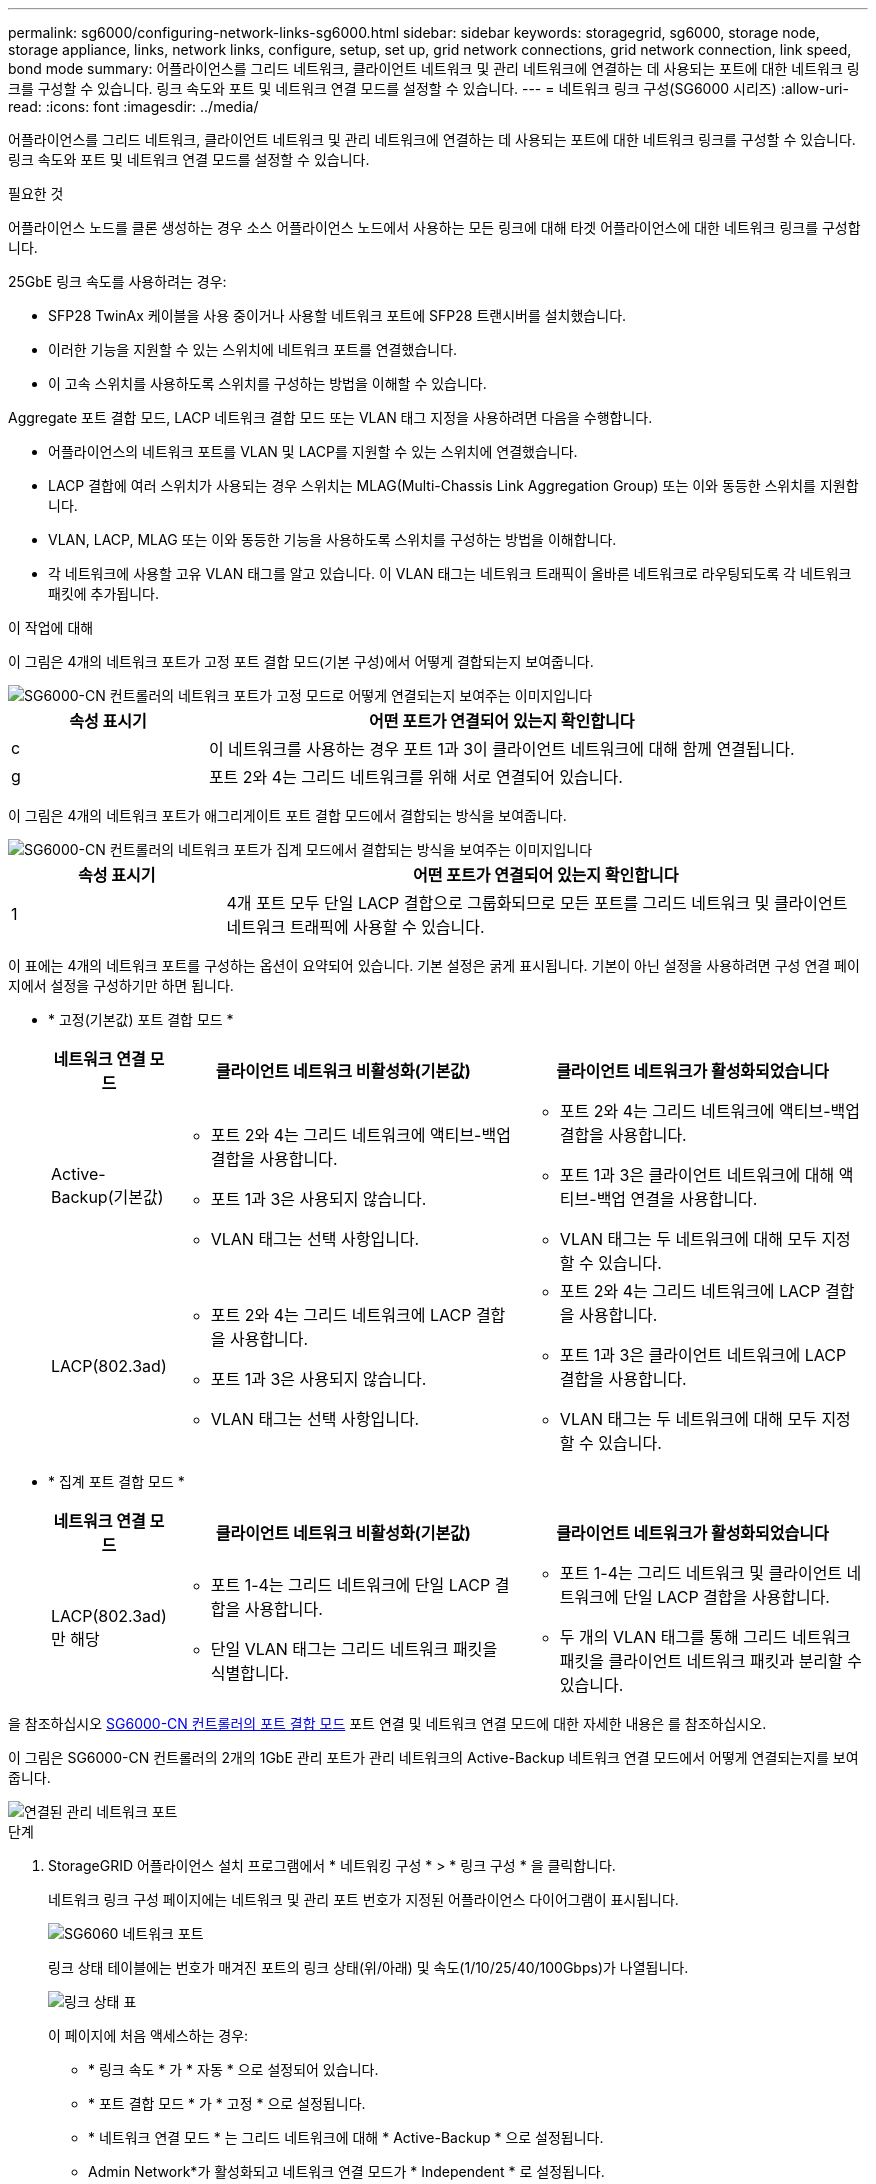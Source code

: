 ---
permalink: sg6000/configuring-network-links-sg6000.html 
sidebar: sidebar 
keywords: storagegrid, sg6000, storage node, storage appliance, links, network links, configure, setup, set up, grid network connections, grid network connection, link speed, bond mode 
summary: 어플라이언스를 그리드 네트워크, 클라이언트 네트워크 및 관리 네트워크에 연결하는 데 사용되는 포트에 대한 네트워크 링크를 구성할 수 있습니다. 링크 속도와 포트 및 네트워크 연결 모드를 설정할 수 있습니다. 
---
= 네트워크 링크 구성(SG6000 시리즈)
:allow-uri-read: 
:icons: font
:imagesdir: ../media/


[role="lead"]
어플라이언스를 그리드 네트워크, 클라이언트 네트워크 및 관리 네트워크에 연결하는 데 사용되는 포트에 대한 네트워크 링크를 구성할 수 있습니다. 링크 속도와 포트 및 네트워크 연결 모드를 설정할 수 있습니다.

.필요한 것
어플라이언스 노드를 클론 생성하는 경우 소스 어플라이언스 노드에서 사용하는 모든 링크에 대해 타겟 어플라이언스에 대한 네트워크 링크를 구성합니다.

25GbE 링크 속도를 사용하려는 경우:

* SFP28 TwinAx 케이블을 사용 중이거나 사용할 네트워크 포트에 SFP28 트랜시버를 설치했습니다.
* 이러한 기능을 지원할 수 있는 스위치에 네트워크 포트를 연결했습니다.
* 이 고속 스위치를 사용하도록 스위치를 구성하는 방법을 이해할 수 있습니다.


Aggregate 포트 결합 모드, LACP 네트워크 결합 모드 또는 VLAN 태그 지정을 사용하려면 다음을 수행합니다.

* 어플라이언스의 네트워크 포트를 VLAN 및 LACP를 지원할 수 있는 스위치에 연결했습니다.
* LACP 결합에 여러 스위치가 사용되는 경우 스위치는 MLAG(Multi-Chassis Link Aggregation Group) 또는 이와 동등한 스위치를 지원합니다.
* VLAN, LACP, MLAG 또는 이와 동등한 기능을 사용하도록 스위치를 구성하는 방법을 이해합니다.
* 각 네트워크에 사용할 고유 VLAN 태그를 알고 있습니다. 이 VLAN 태그는 네트워크 트래픽이 올바른 네트워크로 라우팅되도록 각 네트워크 패킷에 추가됩니다.


.이 작업에 대해
이 그림은 4개의 네트워크 포트가 고정 포트 결합 모드(기본 구성)에서 어떻게 결합되는지 보여줍니다.

image::../media/sg6000_cn_fixed_port.gif[SG6000-CN 컨트롤러의 네트워크 포트가 고정 모드로 어떻게 연결되는지 보여주는 이미지입니다]

[cols="1a,3a"]
|===
| 속성 표시기 | 어떤 포트가 연결되어 있는지 확인합니다 


 a| 
c
 a| 
이 네트워크를 사용하는 경우 포트 1과 3이 클라이언트 네트워크에 대해 함께 연결됩니다.



 a| 
g
 a| 
포트 2와 4는 그리드 네트워크를 위해 서로 연결되어 있습니다.

|===
이 그림은 4개의 네트워크 포트가 애그리게이트 포트 결합 모드에서 결합되는 방식을 보여줍니다.

image::../media/sg6000_cn_aggregate_port.gif[SG6000-CN 컨트롤러의 네트워크 포트가 집계 모드에서 결합되는 방식을 보여주는 이미지입니다]

[cols="1a,3a"]
|===
| 속성 표시기 | 어떤 포트가 연결되어 있는지 확인합니다 


 a| 
1
 a| 
4개 포트 모두 단일 LACP 결합으로 그룹화되므로 모든 포트를 그리드 네트워크 및 클라이언트 네트워크 트래픽에 사용할 수 있습니다.

|===
이 표에는 4개의 네트워크 포트를 구성하는 옵션이 요약되어 있습니다. 기본 설정은 굵게 표시됩니다. 기본이 아닌 설정을 사용하려면 구성 연결 페이지에서 설정을 구성하기만 하면 됩니다.

* * 고정(기본값) 포트 결합 모드 *
+
[cols="1a,3a,3a"]
|===
| 네트워크 연결 모드 | 클라이언트 네트워크 비활성화(기본값) | 클라이언트 네트워크가 활성화되었습니다 


 a| 
Active-Backup(기본값)
 a| 
** 포트 2와 4는 그리드 네트워크에 액티브-백업 결합을 사용합니다.
** 포트 1과 3은 사용되지 않습니다.
** VLAN 태그는 선택 사항입니다.

 a| 
** 포트 2와 4는 그리드 네트워크에 액티브-백업 결합을 사용합니다.
** 포트 1과 3은 클라이언트 네트워크에 대해 액티브-백업 연결을 사용합니다.
** VLAN 태그는 두 네트워크에 대해 모두 지정할 수 있습니다.




 a| 
LACP(802.3ad)
 a| 
** 포트 2와 4는 그리드 네트워크에 LACP 결합을 사용합니다.
** 포트 1과 3은 사용되지 않습니다.
** VLAN 태그는 선택 사항입니다.

 a| 
** 포트 2와 4는 그리드 네트워크에 LACP 결합을 사용합니다.
** 포트 1과 3은 클라이언트 네트워크에 LACP 결합을 사용합니다.
** VLAN 태그는 두 네트워크에 대해 모두 지정할 수 있습니다.


|===
* * 집계 포트 결합 모드 *
+
[cols="1a,3a,3a"]
|===
| 네트워크 연결 모드 | 클라이언트 네트워크 비활성화(기본값) | 클라이언트 네트워크가 활성화되었습니다 


 a| 
LACP(802.3ad)만 해당
 a| 
** 포트 1-4는 그리드 네트워크에 단일 LACP 결합을 사용합니다.
** 단일 VLAN 태그는 그리드 네트워크 패킷을 식별합니다.

 a| 
** 포트 1-4는 그리드 네트워크 및 클라이언트 네트워크에 단일 LACP 결합을 사용합니다.
** 두 개의 VLAN 태그를 통해 그리드 네트워크 패킷을 클라이언트 네트워크 패킷과 분리할 수 있습니다.


|===


을 참조하십시오 xref:port-bond-modes-for-sg6000-cn-controller.adoc[SG6000-CN 컨트롤러의 포트 결합 모드] 포트 연결 및 네트워크 연결 모드에 대한 자세한 내용은 를 참조하십시오.

이 그림은 SG6000-CN 컨트롤러의 2개의 1GbE 관리 포트가 관리 네트워크의 Active-Backup 네트워크 연결 모드에서 어떻게 연결되는지를 보여 줍니다.

image::../media/sg6000_cn_bonded_managemente_ports.gif[연결된 관리 네트워크 포트]

.단계
. StorageGRID 어플라이언스 설치 프로그램에서 * 네트워킹 구성 * > * 링크 구성 * 을 클릭합니다.
+
네트워크 링크 구성 페이지에는 네트워크 및 관리 포트 번호가 지정된 어플라이언스 다이어그램이 표시됩니다.

+
image::../media/sg6060_configuring_network_ports.png[SG6060 네트워크 포트]

+
링크 상태 테이블에는 번호가 매겨진 포트의 링크 상태(위/아래) 및 속도(1/10/25/40/100Gbps)가 나열됩니다.

+
image::../media/sg6060_configuring_network_linkstatus.png[링크 상태 표]

+
이 페이지에 처음 액세스하는 경우:

+
** * 링크 속도 * 가 * 자동 * 으로 설정되어 있습니다.
** * 포트 결합 모드 * 가 * 고정 * 으로 설정됩니다.
** * 네트워크 연결 모드 * 는 그리드 네트워크에 대해 * Active-Backup * 으로 설정됩니다.
** Admin Network*가 활성화되고 네트워크 연결 모드가 * Independent * 로 설정됩니다.
** 클라이언트 네트워크 * 가 비활성화됩니다.
+
image::../media/network_link_configuration_fixed.png[네트워크 링크 구성이 고정되었습니다]



. 네트워크 포트에 대해 25GbE 링크 속도를 사용하려는 경우 링크 속도 드롭다운 목록에서 * 자동 * 을 선택합니다.
+
그리드 네트워크 및 클라이언트 네트워크에 대해 사용 중인 네트워크 스위치도 이 속도를 지원하고 구성해야 합니다. SFP28 TwinAx 케이블 또는 광 케이블과 SFP28 트랜시버를 사용해야 합니다.

. 사용하려는 StorageGRID 네트워크를 활성화 또는 비활성화합니다.
+
그리드 네트워크가 필요합니다. 이 네트워크를 비활성화할 수 없습니다.

+
.. 어플라이언스가 관리 네트워크에 연결되어 있지 않은 경우 관리 네트워크의 * 네트워크 활성화 * 확인란을 선택 취소합니다.
+
image::../media/admin_network_disabled.gif[관리자 네트워크 활성화 또는 비활성화에 대한 확인란을 보여 주는 스크린샷]

.. 어플라이언스가 클라이언트 네트워크에 연결되어 있는 경우 클라이언트 네트워크의 * 네트워크 활성화 * 확인란을 선택합니다.
+
이제 네트워크 포트에 대한 클라이언트 네트워크 설정이 표시됩니다.



. 표를 참조하여 포트 결합 모드 및 네트워크 연결 모드를 구성합니다.
+
이 예제는 다음을 보여 줍니다.

+
** 그리드 및 클라이언트 네트워크에 대해 * 집계 * 및 * LACP * 선택. 각 네트워크에 대해 고유한 VLAN 태그를 지정해야 합니다. 0에서 4095 사이의 값을 선택할 수 있습니다.
** 관리자 네트워크에 대해 * Active-Backup * 이 선택되었습니다.
+
image::../media/network_link_configuration_aggregate.gif[집계 모드의 링크 구성 설정을 보여 주는 스크린샷]



. 선택 사항에 만족하면 * 저장 * 을 클릭합니다.
+

NOTE: 연결된 네트워크 또는 링크를 변경한 경우 연결이 끊어질 수 있습니다. 1분 내에 다시 연결되지 않으면 다른 하나를 사용하여 StorageGRID 어플라이언스 설치 프로그램의 URL을 다시 입력합니다 xref:configuring-storagegrid-ip-addresses-sg6000.adoc[IP 주소] 어플라이언스에 할당됨: ' * https://_SG6000-CN_Controller_IP_:8443*`


